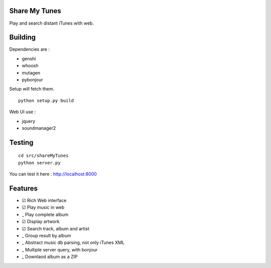 Share My Tunes
==============

Play and search distant iTunes with web.

Building
========

Dependencies are :

- genshi
- whoosh
- mutagen
- pybonjour

Setup will fetch them.

::

  python setup.py build

Web UI use :

- jquery
- soundmanager2

Testing
=======

::

  cd src/shareMyTunes
  python server.py

You can test it here : http://localhost:8000

Features
========

- ☑ Rich Web interface
- ☑ Play music in web
- _ Play complete album
- ☑ Display artwork
- ☑ Search track, album and artist
- _ Group result by album
- _ Abstract music db parsing, not only iTunes XML
- _ Multiple server query, with bonjour
- _ Downlaod album as a ZIP